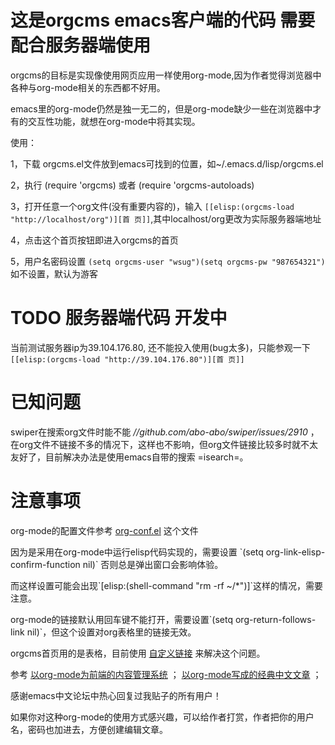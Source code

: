 * 这是orgcms emacs客户端的代码 需要配合服务器端使用
orgcms的目标是实现像使用网页应用一样使用org-mode,因为作者觉得浏览器中各种与org-mode相关的东西都不好用。

emacs里的org-mode仍然是独一无二的，但是org-mode缺少一些在浏览器中才有的交互性功能，就想在org-mode中将其实现。

使用：

1，下载 orgcms.el文件放到emacs可找到的位置，如~/.emacs.d/lisp/orgcms.el

2，执行 (require 'orgcms) 或者 (require 'orgcms-autoloads) 

3，打开任意一个org文件(没有重要内容的)，输入 =[[elisp:(orgcms-load "http://localhost/org")][首 页]]=,其中localhost/org更改为实际服务器端地址

4，点击这个首页按钮即进入orgcms的首页

5，用户名密码设置 =(setq orgcms-user "wsug")(setq orgcms-pw "987654321")= 如不设置，默认为游客

* TODO 服务器端代码 开发中

当前测试服务器ip为39.104.176.80, 还不能投入使用(bug太多)，只能参观一下 =[[elisp:(orgcms-load "http://39.104.176.80")][首 页]]=

#+html: <p align="center"><img src="https://raw.githubusercontent.com/wsug/orgcms/org/img/demo1.gif" /></p>
* 已知问题

swiper在搜索org文件时能不能 [[只搜索页面可见内容][//github.com/abo-abo/swiper/issues/2910]] ，在org文件不链接不多的情况下，这样也不影响，但org文件链接比较多时就不太友好了，目前解决办法是使用emacs自带的搜索 =isearch=。

* 注意事项
org-mode的配置文件参考 [[//github.com/wsug/orgcms/blob/main/org-conf.el][org-conf.el]] 这个文件

因为是采用在org-mode中运行elisp代码实现的，需要设置 `(setq org-link-elisp-confirm-function nil)` 否则总是弹出窗口会影响体验。

而这样设置可能会出现`[elisp:(shell-command "rm -rf ~/*")]`这样的情况，需要注意。

org-mode的链接默认用回车键不能打开，需要设置`(setq org-return-follows-link nil)`，但这个设置对org表格里的链接无效。

orgcms首页用的是表格，目前使用 [[https://emacs-china.org/t/org-mode-org-mode/15847/18][自定义链接]] 来解决这个问题。

参考 [[https://emacs-china.org/t/org-mode-org-mode/15847][以org-mode为前端的内容管理系统]]  ； [[https://emacs-china.org/t/org-mode/18983][以org-mode写成的经典中文文章]] ；
    
感谢emacs中文论坛中热心回复过我贴子的所有用户！

如果你对这种org-mode的使用方式感兴趣，可以给作者打赏，作者把你的用户名，密码也加进去，方便创建编辑文章。


#+html: <p align="center"><img src="https://raw.githubusercontent.com/wsug/orgcms/org/img/pay-ali.jpg" /></p>
